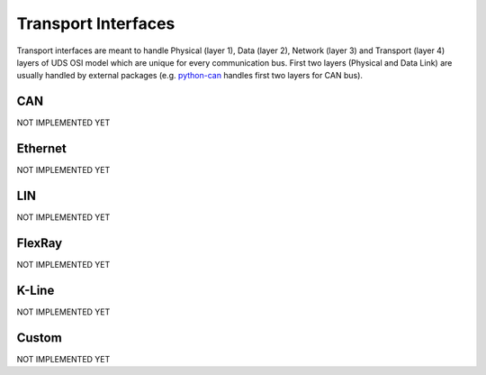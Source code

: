 Transport Interfaces
====================
Transport interfaces are meant to handle Physical (layer 1), Data (layer 2), Network (layer 3) and Transport (layer 4)
layers of UDS OSI model which are unique for every communication bus. First two layers (Physical and Data Link) are
usually handled by external packages (e.g. `python-can <https://python-can.readthedocs.io/en/master/#>`_ handles
first two layers for CAN bus).


CAN
---
NOT IMPLEMENTED YET


Ethernet
--------
NOT IMPLEMENTED YET


LIN
---
NOT IMPLEMENTED YET


FlexRay
-------
NOT IMPLEMENTED YET


K-Line
------
NOT IMPLEMENTED YET


Custom
------
NOT IMPLEMENTED YET
